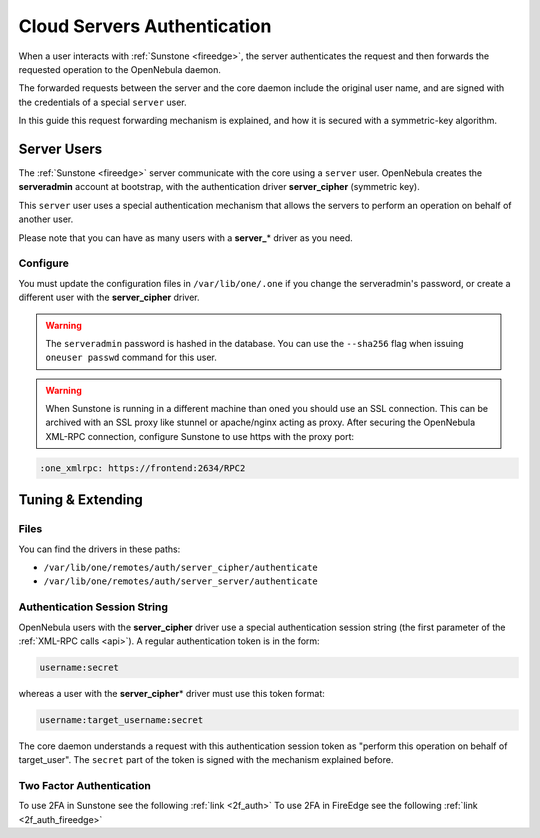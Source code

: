 .. _cloud_auth:

=============================
Cloud Servers Authentication
=============================

When a user interacts with :ref:`Sunstone <fireedge>`, the server authenticates the request and then forwards the requested operation to the OpenNebula daemon.

The forwarded requests between the server and the core daemon include the original user name, and are signed with the credentials of a special ``server`` user.

In this guide this request forwarding mechanism is explained, and how it is secured with a symmetric-key algorithm.

Server Users
============

The :ref:`Sunstone <fireedge>` server communicate with the core using a ``server`` user. OpenNebula creates the **serveradmin** account at bootstrap, with the authentication driver **server\_cipher** (symmetric key).

This ``server`` user uses a special authentication mechanism that allows the servers to perform an operation on behalf of another user.

Please note that you can have as many users with a **server\_**\ \* driver as you need. 

Configure
---------

You must update the configuration files in ``/var/lib/one/.one`` if you change the serveradmin's password, or create a different user with the **server\_cipher** driver.

.. prompt:: bash $ auto

    $ ls -1 /var/lib/one/.one
    sunstone_auth

    $ cat /var/lib/one/.one/sunstone_auth
    serveradmin:1612b78a4843647a4b541346f678f9e1b43bbcf9

.. warning:: The ``serveradmin`` password is hashed in the database. You can use the ``--sha256`` flag when issuing ``oneuser passwd`` command for this user.

.. warning:: When Sunstone is running in a different machine than oned you should use an SSL connection. This can be archived with an SSL proxy like stunnel or apache/nginx acting as proxy. After securing the OpenNebula XML-RPC connection, configure Sunstone to use https with the proxy port:

.. code-block:: yaml

    :one_xmlrpc: https://frontend:2634/RPC2

Tuning & Extending
==================

Files
-----

You can find the drivers in these paths:

* ``/var/lib/one/remotes/auth/server_cipher/authenticate``
* ``/var/lib/one/remotes/auth/server_server/authenticate``

Authentication Session String
-----------------------------

OpenNebula users with the **server\_cipher** driver use a special authentication session string (the first parameter of the :ref:`XML-RPC calls <api>`). A regular authentication token is in the form:

.. code::

    username:secret

whereas a user with the **server\_cipher**\ \* driver must use this token format:

.. code::

    username:target_username:secret

The core daemon understands a request with this authentication session token as "perform this operation on behalf of target_user". The ``secret`` part of the token is signed with the mechanism explained before.

Two Factor Authentication
-------------------------

To use 2FA in Sunstone see the following :ref:`link <2f_auth>`
To use 2FA in FireEdge see the following :ref:`link <2f_auth_fireedge>`
